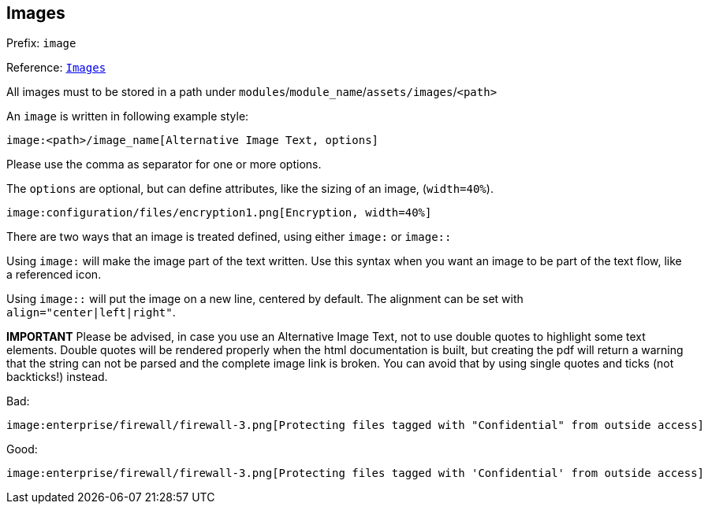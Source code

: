 == Images

Prefix: `image`

Reference: link:https://asciidoctor.org/docs/asciidoc-syntax-quick-reference/#images[`Images`]

All images must to be stored in a path under `modules`/`module_name`/`assets/images`/`<path>`

An `image` is written in following example style:
[source, plaintext]
----
image:<path>/image_name[Alternative Image Text, options]
----

Please use the comma as separator for one or more options.

The `options` are optional, but can define attributes, like the sizing of an image,
(`width=40%`).

[source, plaintext]
----
image:configuration/files/encryption1.png[Encryption, width=40%]
----

There are two ways that an image is treated defined, using either
`image:` or `image::`

Using `image:` will make the image part of the text written.
Use this syntax when you want an image to be part of the text flow, like a referenced icon.

Using `image::` will put the image on a new line, centered by default.
The alignment can be set with `align="center|left|right"`.

**IMPORTANT**
Please be advised, in case you use an Alternative Image Text, not to use double
quotes to highlight some text elements.
Double quotes will be rendered properly when the html documentation is built,
but creating the pdf will return a warning that the string can not be parsed
and the complete image link is broken.
You can avoid that by using single quotes and ticks (not backticks!) instead.

Bad:

[source, plaintext]
----
image:enterprise/firewall/firewall-3.png[Protecting files tagged with "Confidential" from outside access]
----

Good:

[source, plaintext]
----
image:enterprise/firewall/firewall-3.png[Protecting files tagged with 'Confidential' from outside access]
----
